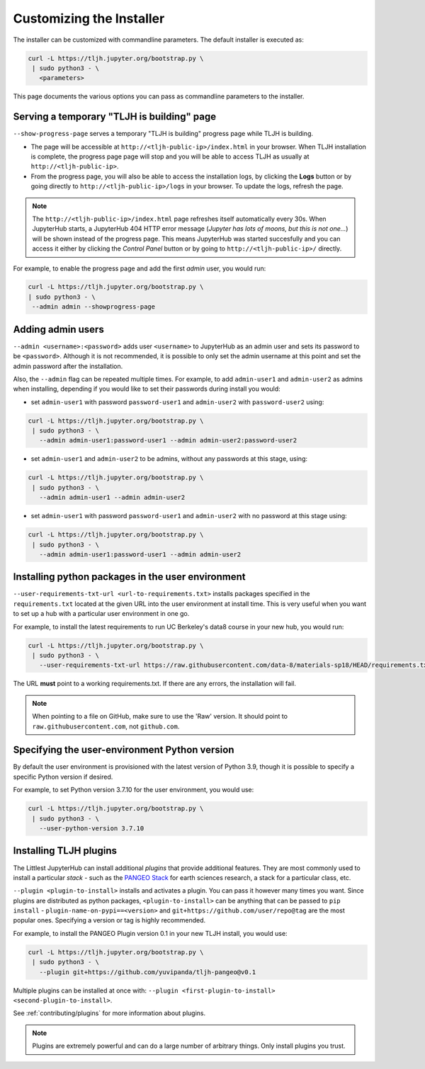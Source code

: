 .. _topic/customizing-installer:

=========================
Customizing the Installer
=========================

The installer can be customized with commandline parameters. The default installer
is executed as:

.. code-block:: bash

    curl -L https://tljh.jupyter.org/bootstrap.py \
     | sudo python3 - \
       <parameters>

This page documents the various options you can pass as commandline parameters to the installer.

.. _topic/customizing-installer/admin:

Serving a temporary "TLJH is building" page
===========================================
``--show-progress-page`` serves a temporary "TLJH is building" progress page while TLJH is building.

.. image:: ../images/tljh-is-building-page.gif
  :alt: Temporary progress page while TLJH is building

* The page will be accessible at ``http://<tljh-public-ip>/index.html`` in your browser.
  When TLJH installation is complete, the progress page page will stop and you will be able
  to access TLJH as usually at ``http://<tljh-public-ip>``.
* From the progress page, you will also be able to access the installation logs, by clicking the
  **Logs** button or by going directly to ``http://<tljh-public-ip>/logs`` in your browser.
  To update the logs, refresh the page.

.. note::

  The ``http://<tljh-public-ip>/index.html`` page refreshes itself automatically every 30s.
  When JupyterHub starts, a JupyterHub 404 HTTP error message (*Jupyter has lots of moons, but this is not one...*)
  will be shown instead of the progress page. This means JupyterHub was started succesfully and you can access it
  either by clicking the `Control Panel` button or by going to ``http://<tljh-public-ip>/`` directly.

For example, to enable the progress page and add the first *admin* user, you would run:

.. code-block:: bash

  curl -L https://tljh.jupyter.org/bootstrap.py \
  | sudo python3 - \
   --admin admin --showprogress-page

Adding admin users
===================

``--admin <username>:<password>`` adds user ``<username>`` to JupyterHub as an admin user
and sets its password to be ``<password>``.
Although it is not recommended, it is possible to only set the admin username at this point
and set the admin password after the installation.

Also, the ``--admin`` flag can be repeated multiple times. For example, to add ``admin-user1``
and ``admin-user2`` as admins when installing, depending if you would like to set their passwords
during install you would:

* set ``admin-user1`` with password ``password-user1`` and ``admin-user2`` with ``password-user2`` using:

.. code-block:: bash

    curl -L https://tljh.jupyter.org/bootstrap.py \
     | sudo python3 - \
       --admin admin-user1:password-user1 --admin admin-user2:password-user2

* set ``admin-user1`` and ``admin-user2`` to be admins, without any passwords at this stage, using:

.. code-block:: bash

    curl -L https://tljh.jupyter.org/bootstrap.py \
     | sudo python3 - \
       --admin admin-user1 --admin admin-user2

* set ``admin-user1`` with password ``password-user1`` and ``admin-user2`` with no password at this stage using:

.. code-block:: bash

    curl -L https://tljh.jupyter.org/bootstrap.py \
     | sudo python3 - \
       --admin admin-user1:password-user1 --admin admin-user2

Installing python packages in the user environment
==================================================

``--user-requirements-txt-url <url-to-requirements.txt>`` installs packages specified
in the ``requirements.txt`` located at the given URL into the user environment at install
time. This is very useful when you want to set up a hub with a particular user environment
in one go.

For example, to install the latest requirements to run UC Berkeley's data8 course
in your new hub, you would run:

.. code-block:: bash

    curl -L https://tljh.jupyter.org/bootstrap.py \
     | sudo python3 - \
       --user-requirements-txt-url https://raw.githubusercontent.com/data-8/materials-sp18/HEAD/requirements.txt

The URL **must** point to a working requirements.txt. If there are any errors, the installation
will fail.

.. note::

   When pointing to a file on GitHub, make sure to use the 'Raw' version. It should point to
   ``raw.githubusercontent.com``, not ``github.com``.

Specifying the user-environment Python version
=======================

By default the user environment is provisioned with the latest version of Python 3.9,
though it is possible to specify a specific Python version if desired.

For example, to set Python version 3.7.10 for the user environment,
you would use:

.. code-block:: bash

   curl -L https://tljh.jupyter.org/bootstrap.py \
    | sudo python3 - \
      --user-python-version 3.7.10

Installing TLJH plugins
=======================

The Littlest JupyterHub can install additional *plugins* that provide additional
features. They are most commonly used to install a particular *stack* - such as
the `PANGEO Stack <https://github.com/yuvipanda/tljh-pangeo>`_ for earth sciences
research, a stack for a particular class, etc.

``--plugin <plugin-to-install>`` installs and activates a plugin. You can pass it
however many times you want. Since plugins are distributed as python packages,
``<plugin-to-install>`` can be anything that can be passed to ``pip install`` -
``plugin-name-on-pypi==<version>`` and ``git+https://github.com/user/repo@tag``
are the most popular ones. Specifying a version or tag is highly recommended.

For example, to install the PANGEO Plugin version 0.1 in your new TLJH install,
you would use:

.. code-block:: bash

   curl -L https://tljh.jupyter.org/bootstrap.py \
    | sudo python3 - \
      --plugin git+https://github.com/yuvipanda/tljh-pangeo@v0.1


Multiple plugins can be installed at once with: ``--plugin <first-plugin-to-install> <second-plugin-to-install>``.

See :ref:`contributing/plugins` for more information about plugins.

.. note::

   Plugins are extremely powerful and can do a large number of arbitrary things.
   Only install plugins you trust.
